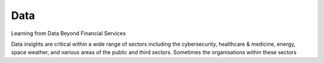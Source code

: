 Data
====

.. _data:

Learning from Data Beyond Financial Services

.. raw:: html

  <br>
  <br>

Data insights are critical within a wide range of sectors including the cybersecurity, healthcare & medicine, energy, space weather, and various areas of the public and third sectors. Sometimes the organisations within these sectors

.. raw:: html

  <br>
  <br>

  <ul>
    <li>Are in search of similar insights or intelligence, e.g., cybersecurity intelligence that continuously outlines the resilience of their computer & software systems to attack.</li>
    <li>Develop models, e.g., models that aid product or service improvement aims, that depend on data sets that might have similarities with the data sets that a financial firm might use to inform investment options.</li>
    <li>Might use similar artificial intelligence/data science/machine learning techniques, and techniques from the areas of signal processing, management science, etc., to learn from data.</li>
  </ul>



.. raw:: html

  <br>
  <br>
  <br>
  <br>

  <br>
  <br>
  <br>
  <br>